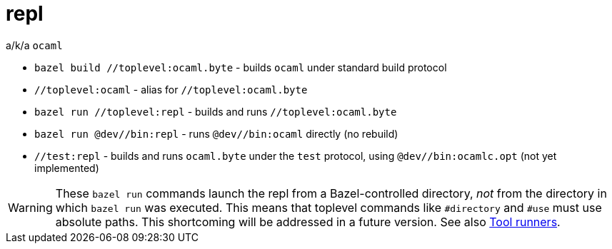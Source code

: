 = repl

a/k/a `ocaml`

* `bazel build //toplevel:ocaml.byte` - builds `ocaml` under standard build protocol
* `//toplevel:ocaml` - alias for `//toplevel:ocaml.byte`
* `bazel run //toplevel:repl` - builds and runs `//toplevel:ocaml.byte`
* `bazel run @dev//bin:repl` - runs `@dev//bin:ocaml` directly (no rebuild)
* `//test:repl` - builds and runs `ocaml.byte` under the `test`
  protocol, using `@dev//bin:ocamlc.opt` (not yet implemented)

WARNING: These `bazel run` commands launch the repl from a
Bazel-controlled directory, _not_ from the directory in which `bazel
run` was executed. This means that toplevel commands like `#directory`
and `#use` must use absolute paths. This shortcoming will be addressed
in a future version.  See also xref:tool_runners.adoc[Tool runners].

